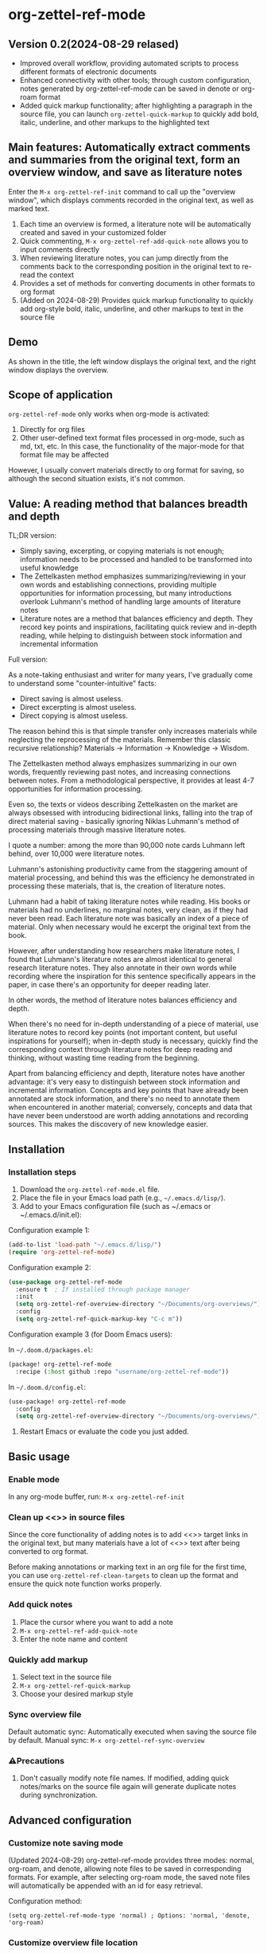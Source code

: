 * org-zettel-ref-mode

** Version 0.2(2024-08-29 relased)
   - Improved overall workflow, providing automated scripts to process different formats of electronic documents
   - Enhanced connectivity with other tools; through custom configuration, notes generated by org-zettel-ref-mode can be saved in denote or org-roam format
   - Added quick markup functionality; after highlighting a paragraph in the source file, you can launch =org-zettel-quick-markup= to quickly add bold, italic, underline, and other markups to the highlighted text

** Main features: Automatically extract comments and summaries from the original text, form an overview window, and save as literature notes
Enter the =M-x org-zettel-ref-init= command to call up the "overview window", which displays comments recorded in the original text, as well as marked text.

1. Each time an overview is formed, a literature note will be automatically created and saved in your customized folder
2. Quick commenting, =M-x org-zettel-ref-add-quick-note= allows you to input comments directly
3. When reviewing literature notes, you can jump directly from the comments back to the corresponding position in the original text to re-read the context
4. Provides a set of methods for converting documents in other formats to org format
5. (Added on 2024-08-29) Provides quick markup functionality to quickly add org-style bold, italic, underline, and other markups to text in the source file

** Demo
As shown in the title, the left window displays the original text, and the right window displays the overview.

[[file:demo/org-zettel-ref-mode-demo.png]]

** Scope of application
=org-zettel-ref-mode= only works when org-mode is activated:

1. Directly for org files
2. Other user-defined text format files processed in org-mode, such as md, txt, etc.
   In this case, the functionality of the major-mode for that format file may be affected

However, I usually convert materials directly to org format for saving, so although the second situation exists, it's not common.

** Value: A reading method that balances breadth and depth

TL;DR version:

- Simply saving, excerpting, or copying materials is not enough; information needs to be processed and handled to be transformed into useful knowledge
- The Zettelkasten method emphasizes summarizing/reviewing in your own words and establishing connections, providing multiple opportunities for information processing, but many introductions overlook Luhmann's method of handling large amounts of literature notes
- Literature notes are a method that balances efficiency and depth. They record key points and inspirations, facilitating quick review and in-depth reading, while helping to distinguish between stock information and incremental information

Full version:

As a note-taking enthusiast and writer for many years, I've gradually come to understand some "counter-intuitive" facts:

- Direct saving is almost useless.
- Direct excerpting is almost useless.
- Direct copying is almost useless.

The reason behind this is that simple transfer only increases materials while neglecting the reprocessing of the materials. Remember this classic recursive relationship? Materials -> Information -> Knowledge -> Wisdom.

The Zettelkasten method always emphasizes summarizing in our own words, frequently reviewing past notes, and increasing connections between notes. From a methodological perspective, it provides at least 4-7 opportunities for information processing.

Even so, the texts or videos describing Zettelkasten on the market are always obsessed with introducing bidirectional links, falling into the trap of direct material saving - basically ignoring Niklas Luhmann's method of processing materials through massive literature notes.

I quote a number: among the more than 90,000 note cards Luhmann left behind, over 10,000 were literature notes.

Luhmann's astonishing productivity came from the staggering amount of material processing, and behind this was the efficiency he demonstrated in processing these materials, that is, the creation of literature notes.

Luhmann had a habit of taking literature notes while reading. His books or materials had no underlines, no marginal notes, very clean, as if they had never been read. Each literature note was basically an index of a piece of material. Only when necessary would he excerpt the original text from the book.

However, after understanding how researchers make literature notes, I found that Luhmann's literature notes are almost identical to general research literature notes. They also annotate in their own words while recording where the inspiration for this sentence specifically appears in the paper, in case there's an opportunity for deeper reading later.

In other words, the method of literature notes balances efficiency and depth.

When there's no need for in-depth understanding of a piece of material, use literature notes to record key points (not important content, but useful inspirations for yourself); when in-depth study is necessary, quickly find the corresponding context through literature notes for deep reading and thinking, without wasting time reading from the beginning.

Apart from balancing efficiency and depth, literature notes have another advantage: it's very easy to distinguish between stock information and incremental information. Concepts and key points that have already been annotated are stock information, and there's no need to annotate them when encountered in another material; conversely, concepts and data that have never been understood are worth adding annotations and recording sources. This makes the discovery of new knowledge easier.

** Installation
*** Installation steps
1. Download the =org-zettel-ref-mode.el= file.
2. Place the file in your Emacs load path (e.g., =~/.emacs.d/lisp/=).
3. Add to your Emacs configuration file (such as ~/.emacs or ~/.emacs.d/init.el):

Configuration example 1:
#+BEGIN_SRC emacs-lisp
(add-to-list 'load-path "~/.emacs.d/lisp/")
(require 'org-zettel-ref-mode)
#+END_SRC

Configuration example 2:
#+BEGIN_SRC emacs-lisp
(use-package org-zettel-ref-mode
  :ensure t  ; If installed through package manager
  :init
  (setq org-zettel-ref-overview-directory "~/Documents/org-overviews/")
  :config
  (setq org-zettel-ref-quick-markup-key "C-c m"))
#+END_SRC

Configuration example 3 (for Doom Emacs users):

In =~/.doom.d/packages.el=:

#+BEGIN_SRC emacs-lisp
(package! org-zettel-ref-mode
  :recipe (:host github :repo "username/org-zettel-ref-mode"))
#+END_SRC

In =~/.doom.d/config.el=:

#+BEGIN_SRC emacs-lisp
(use-package! org-zettel-ref-mode
  :config
  (setq org-zettel-ref-overview-directory "~/Documents/org-overviews/"))
#+END_SRC
4. Restart Emacs or evaluate the code you just added.

** Basic usage

*** Enable mode
In any org-mode buffer, run:
=M-x org-zettel-ref-init=

*** Clean up <<>> in source files

Since the core functionality of adding notes is to add <<>> target links in the original text, but many materials have a lot of <<>> text after being converted to org format.

Before making annotations or marking text in an org file for the first time, you can use =org-zettel-ref-clean-targets= to clean up the format and ensure the quick note function works properly.

*** Add quick notes
1. Place the cursor where you want to add a note
2. =M-x org-zettel-ref-add-quick-note=
3. Enter the note name and content

*** Quickly add markup
1. Select text in the source file
2. =M-x org-zettel-ref-quick-markup=
3. Choose your desired markup style

*** Sync overview file
Default automatic sync: Automatically executed when saving the source file by default.
Manual sync: =M-x org-zettel-ref-sync-overview=

*** ⚠️Precautions
1. Don't casually modify note file names. If modified, adding quick notes/marks on the source file again will generate duplicate notes during synchronization.

** Advanced configuration

*** Customize note saving mode
(Updated 2024-08-29) org-zettel-ref-mode provides three modes: normal, org-roam, and denote, allowing note files to be saved in corresponding formats. For example, after selecting org-roam mode, the saved note files will automatically be appended with an id for easy retrieval.

Configuration method:

=(setq org-zettel-ref-mode-type 'normal) ; Options: 'normal, 'denote, 'org-roam)=


*** Customize overview file location
#+BEGIN_SRC emacs-lisp
(setq org-zettel-ref-overview-directory "~/my-notes/overviews/")
#+END_SRC


*** Adjust automatic sync behavior
Disable automatic sync:
#+BEGIN_SRC emacs-lisp
(org-zettel-ref-disable-auto-sync)
#+END_SRC

Enable automatic sync:
#+BEGIN_SRC emacs-lisp
(org-zettel-ref-enable-auto-sync)
#+END_SRC

** Workflow

[[file:demo/pkm-system-diagram.png]]

*** Use scripts to convert PDF, ePub, html, md, txt and other document formats to org files

Script: [[file:convert-to-org.py]]

I wrote a Python script to convert various document formats (including PDF, EPUB, HTML, Markdown, and TXT) to Org format. It supports English, Chinese, and mixed Chinese-English PDF documents, and can handle both electronic and scanned PDF versions.

Main features
1. Supports conversion of multiple document formats (PDF, EPUB, HTML, Markdown, TXT) to Org format
2. Automatically identifies and processes electronic and scanned PDF versions
3. Uses OCR technology to process scanned PDFs, supporting Chinese and English recognition
4. File size check to prevent processing of oversized files
5. Archives source files after scanning
6. Detailed processing log output

Usage instructions:
1. Ensure all necessary libraries are installed (see library installation guide below)
2. Three parameters need to be provided when running the script:
   - =--temp=: temporary folder path
   - =--reference=: reference material folder path (output location for Org files)
   - =--archive=: archive folder path
3. Example command:
   ```
   python document_convert_to_org.py --temp ~/Documents/temp_convert/ --reference ~/Documents/ref/ --archive /Volumes/Collect/archives/
   ```

Installing dependencies:

1. PyPDF2
   Installation command: `pip install PyPDF2`
   Purpose: Process PDF files, check if PDF is scanned version

2. pdf2image
   Installation command: `pip install pdf2image`
   Purpose: Convert PDF to image for OCR
   Note: This library depends on poppler, you may need to install poppler separately

3. pytesseract
   Installation command: `pip install pytesseract`
   Purpose: Perform OCR (Optical Character Recognition)
   Note: This library requires additional installation of Tesseract OCR engine
   - On Ubuntu/Debian: `sudo apt-get install tesseract-ocr`
   - On macOS (using Homebrew): `brew install tesseract`
   - On Windows, download installer: https://github.com/UB-Mannheim/tesseract/wiki

4. Pillow (PIL)
   Installation command: `pip install Pillow`
   Purpose: Image processing, used in conjunction with pdf2image and pytesseract

5. Other standard libraries (no additional installation required):
   - os
   - sys
   - shutil
   - subprocess
   - argparse
   - time
   - platform
   - zipfile
   - tempfile

*** Use browser extensions like Markdownload to save web pages as Markdown files locally, then use scripts to convert
*** Use Whisper to convert audio files to text
*** ⚠️Precautions
It is recommended to use this script to convert ePub, markdown, txt, and electronic version PDF documents.

It is not recommended to use this script to convert scanned PDF versions, as the conversion speed is slow and the conversion effect is not very good.


** Frequently Asked Questions

Q: How to use org-zettel-ref-mode across multiple projects?
A: You can set different overview directories for each project, using a =let-bound= approach to dynamically change the value of =org-zettel-ref-overview-directory= when switching projects.

Q: What if the overview file becomes too large?
A: Consider splitting the overview file by topic or time period. You can customize the =org-zettel-ref-create-or-open-overview-file= function to achieve this.

Q: How to backup my notes?
A: Include both source files and overview files in your version control system (such as Git). Additionally, performing regular file system level backups is also a good practice.

** Troubleshooting

If you encounter problems:
1. Ensure you are using the latest version of org-zettel-ref-mode.
2. Check your Emacs configuration to ensure there are no conflicting settings.
3. Try to reproduce the problem in a clean Emacs configuration (emacs -q).
4. Check for any error messages in the =*Messages*= buffer.

If the problem persists, please submit an issue through the GitHub repository, including a description of the problem and steps to reproduce it.

** Contributions

We welcome community contributions! Here are some ways to participate:
- Report bugs or suggest features.
- Submit patches or pull requests.
- Improve documentation or write tutorials.
- Share your experiences and tips using org-zettel-ref-mode.

** Acknowledgements

org-zettel-ref-mode was inspired by my friend [[https://github.com/lijigang][@lijigang]]'s [[https://github.com/lijigang/org-marked-text-overview][org-marked-text-overview]]. Due to extensive modifications, after communication, it is separately released as org-zettel-ref-mode.

** Version History
- v0.2 (2024-08-29)
  - Improved overall workflow, providing automated scripts to process different formats of electronic documents
  - Enhanced connectivity with other tools; through custom configuration, notes generated by org-zettel-ref-mode can be saved in denote or org-roam format
  - Added quick markup functionality; after highlighting a paragraph in the source file, you can launch =org-zettel-quick-markup= to quickly add bold, italic, underline, and other markups to the highlighted text
- v0.1 (2024-8-21): Initial release
  - Implemented basic quick note and markup functions
  - Added automatic synchronization mechanism
  - Provided customization options

** Future Plans

- Improve performance, optimize processing of large files
✅ Integration with other knowledge management packages, such as org-roam, denote
- Support more file formats (possibly)

If you like it, please Star.
